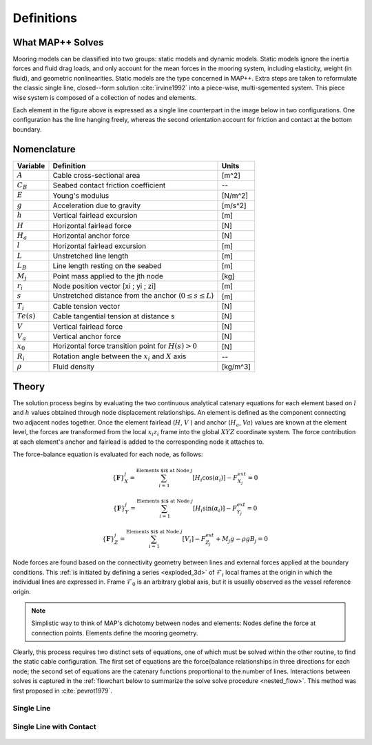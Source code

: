 Definitions
===========

What MAP++ Solves
-----------------

Mooring models can be classified into two groups: static models and dynamic models. 
Static models ignore the inertia forces and fluid drag loads, and only account for the mean forces in the mooring system, including elasticity, weight (in fluid), and geometric nonlinearities. 
Static models are the type concerned in MAP++. 
Extra steps are taken to reformulate the classic single line, closed--form solution :cite:`irvine1992` into a piece-wise, multi-sgemented system.
This piece wise system is composed of a collection of nodes and elements.

.. image:: nstatic/bridle2.png
    :width: 48%
.. image:: nstatic/bridle3.png
    :width: 48%

Each element in the figure above is expressed as a single line counterpart in the image below in two configurations. 
One configuration has the line hanging freely, whereas the second orientation account for friction and contact at the bottom boundary. 

Nomenclature
------------

=============  ===============================================================  ============
**Variable**   **Definition**                                                   **Units**
:math:`A`      Cable cross-sectional area                                       [m^2]
:math:`C_B`    Seabed contact friction coefficient                              --
:math:`E`      Young's modulus                                                  [N/m^2]
:math:`g`      Acceleration due to gravity                                      [m/s^2]
:math:`h`      Vertical fairlead excursion                                      [m]
:math:`H`      Horizontal fairlead force                                        [N]
:math:`H_a`    Horizontal anchor force                                          [N]            
:math:`l`      Horizontal fairlead excursion                                    [m]
:math:`L`      Unstretched line length                                          [m]
:math:`L_B`    Line length resting on the seabed                                [m]
:math:`M_j`    Point mass applied to the jth node                               [kg]
:math:`r_i`    Node position vector [xi ; yi ; zi]                              [m]
:math:`s`      Unstretched distance from the anchor (:math:`0 \leq s \leq  L`)  [m]
:math:`T_i`    Cable tension vector                                             [N]
:math:`Te(s)`  Cable tangential tension at distance s                           [N]
:math:`V`      Vertical fairlead force                                          [N]
:math:`V_a`    Vertical anchor force                                            [N]
:math:`x_0`    Horizontal force transition point for :math:`H(s)>0`             [N]                
:math:`R_i`    Rotation angle between the :math:`x_i` and :math:`X` axis        --
:math:`\rho`   Fluid density                                                    [kg/m^3]
=============  ===============================================================  ============


Theory
------
The solution process begins by evaluating the two continuous analytical catenary equations for each element based on :math:`l` and :math:`h` values obtained through node displacement relationships. 
An element is defined as the component connecting two adjacent nodes together. 
Once the element fairlead (:math:`H`, :math:`V` ) and anchor (:math:`H_a`, :math:`Va`) values are known at the element level, the forces are transformed from the local :math:`x_i z_i` frame into the global :math:`XYZ` coordinate system. 
The force contribution at each element's anchor and fairlead is added to the corresponding node it attaches to. 

The force-balance equation is evaluated for each node, as follows:

.. math::
   \left \{ \mathbf{F} \right \}_{X}^{j} = \sum^{\textup{Elements $i$ at Node } j}_{i=1} \left [ H_{i}\cos(\alpha_{i}) \right ]-F_{X_{j}}^{ext} =0
  
   \left \{ \mathbf{F} \right \}_{Y}^{j} = \sum^{\textup{Elements $i$ at Node } j}_{i=1} \left [ H_{i}\sin(\alpha_{i}) \right ]-F_{Y_{j}}^{ext} =0
  
   \left \{ \mathbf{F} \right \}_{Z}^{j} = \sum^{\textup{Elements $i$ at Node } j}_{i=1} \left [ V_{i} \right ]-F_{Z_{j}}^{ext} + M_{j}g - \rho g B_{j} =0

Node forces are found based on the connectivity geometry between lines and external forces applied at the boundary conditions. 
This :ref:`is initiated by defining a series <exploded_3d>` of :math:`\mathcal{F}_i` local frames at the origin in which the individual lines are expressed in. 
Frame :math:`\mathcal{F}_0` is an arbitrary global axis, but it is usually observed as the vessel reference origin.

.. _exploded_3d:

.. figure:: nstatic/3dProfileExploded2.png
   :align: center
   :width: 60%

.. centered:: Exploded 3D multisegemented line with local :math:`xyz` and global :math:`XYZ` reference origins. The fairlead and anchor positions are denoted by vector :math:`\mathbf{r}_i`.

.. Note::
   Simplistic way to think of MAP's dichotomy between nodes and elements:
   Nodes define the force at connection points. 
   Elements define the mooring geometry.

Clearly, this process requires two distinct sets of equations, one of which must be solved within the other routine, to find the static cable configuration. 
The first set of equations are the force{balance relationships in three directions for each node; the second set of equations are the catenary functions proportional to the number of lines. 
Interactions between solves is captured in the :ref:`flowchart below to summarize the solve solve procedure <nested_flow>`. This method was first proposed in :cite:`pevrot1979`.

.. _nested_flow:

.. figure:: nstatic/nested_flowchart.png
   :align: center
   :width: 60%

.. centered:: no cpation yet

Single Line
~~~~~~~~~~~
.. figure:: nstatic/singleLineDefinition.png
   :align: center
   :width: 60%

.. centered:: Single line definitions for a hanging catenary

		     
Single Line with Contact
~~~~~~~~~~~~~~~~~~~~~~~~
.. figure:: nstatic/singleLineDefinition2.png
   :align: center
   :width: 70%

.. centered:: Single line definitions for a catenary touching a bottom boundary with friction.
